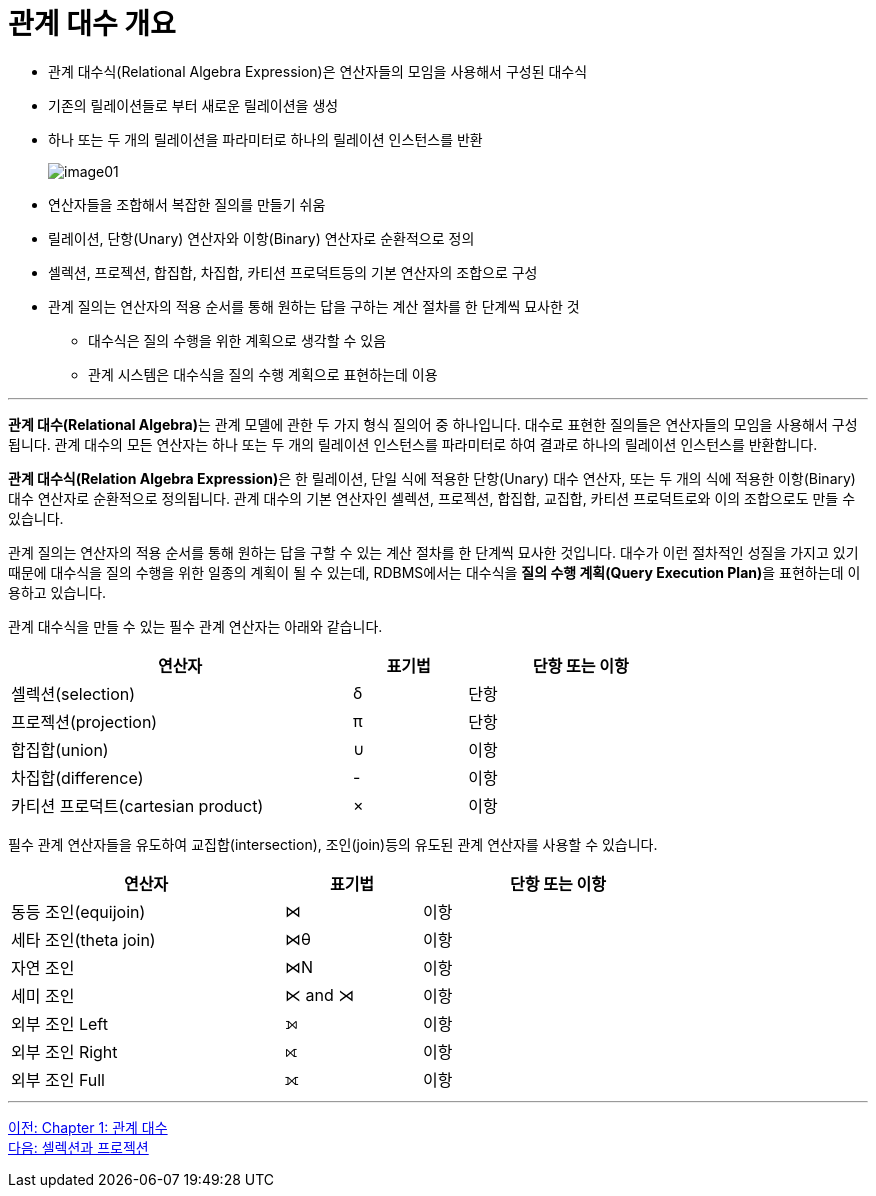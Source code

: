 = 관계 대수 개요

* 관계 대수식(Relational Algebra Expression)은 연산자들의 모임을 사용해서 구성된 대수식
* 기존의 릴레이션들로 부터 새로운 릴레이션을 생성
* 하나 또는 두 개의 릴레이션을 파라미터로 하나의 릴레이션 인스턴스를 반환 
+
image:../images/image01.png[]

* 연산자들을 조합해서 복잡한 질의를 만들기 쉬움
* 릴레이션, 단항(Unary) 연산자와 이항(Binary) 연산자로 순환적으로 정의
* 셀렉션, 프로젝션, 합집합, 차집합, 카티션 프로덕트등의 기본 연산자의 조합으로 구성
* 관계 질의는 연산자의 적용 순서를 통해 원하는 답을 구하는 계산 절차를 한 단계씩 묘사한 것
** 대수식은 질의 수행을 위한 계획으로 생각할 수 있음
** 관계 시스템은 대수식을 질의 수행 계획으로 표현하는데 이용

---

**관계 대수(Relational Algebra)**는 관계 모델에 관한 두 가지 형식 질의어 중 하나입니다. 대수로 표현한 질의들은 연산자들의 모임을 사용해서 구성됩니다. 관계 대수의 모든 연산자는 하나 또는 두 개의 릴레이션 인스턴스를 파라미터로 하여 결과로 하나의 릴레이션 인스턴스를 반환합니다. 

**관계 대수식(Relation Algebra Expression)**은 한 릴레이션, 단일 식에 적용한 단항(Unary) 대수 연산자, 또는 두 개의 식에 적용한 이항(Binary) 대수 연산자로 순환적으로 정의됩니다. 관계 대수의 기본 연산자인 셀렉션, 프로젝션, 합집합, 교집합, 카티션 프로덕트로와 이의 조합으로도 만들 수 있습니다. 

관계 질의는 연산자의 적용 순서를 통해 원하는 답을 구할 수 있는 계산 절차를 한 단계씩 묘사한 것입니다. 대수가 이런 절차적인 성질을 가지고 있기 때문에 대수식을 질의 수행을 위한 일종의 계획이 될 수 있는데, RDBMS에서는 대수식을 **질의 수행 계획(Query Execution Plan)**을 표현하는데 이용하고 있습니다. 

관계 대수식을 만들 수 있는 필수 관계 연산자는 아래와 같습니다.

[%header, cols="3, 1, 2", width=80%]
|===
|연산자|표기법|단항 또는 이항
|셀렉션(selection)|δ|단항
|프로젝션(projection)|π|단항
|합집합(union)|∪|이항
|차집합(difference)| - |이항
|카티션 프로덕트(cartesian product)| × |이항
|===

필수 관계 연산자들을 유도하여 교집합(intersection), 조인(join)등의 유도된 관계 연산자를 사용할 수 있습니다.

[%header, cols="2, 1, 2", width=80%]
|===
|연산자	|표기법	|단항 또는 이항
|동등 조인(equijoin)|⋈|이항
|세타 조인(theta join)|⋈θ|이항
|자연 조인|⋈N|이항
|세미 조인|⋉ and ⋊|이항
|외부 조인 Left|⟕|이항
|외부 조인 Right|⟖|이항
|외부 조인 Full|⟗|이항
|===

---

link:./01-1_chapter1_algebra.adoc[이전: Chapter 1: 관계 대수] +
link:./01-3_selection_projection.adoc[다음: 셀렉션과 프로젝션]